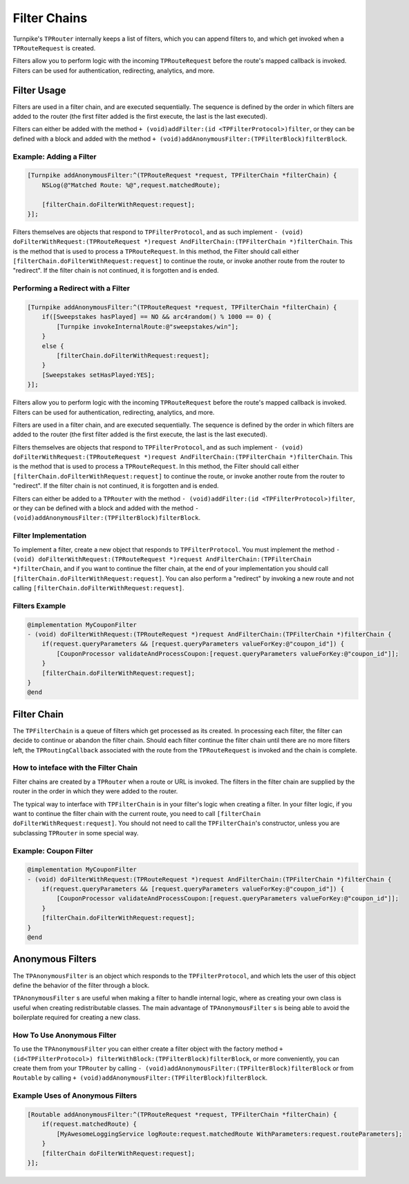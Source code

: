 #############
Filter Chains
#############

Turnpike's ``TPRouter`` internally keeps a list of filters, which you can append filters to, and which get invoked when a ``TPRouteRequest`` is created.
 
Filters allow you to perform logic with the incoming ``TPRouteRequest`` before the route's mapped callback is invoked. Filters can be used for authentication, redirecting, analytics, and more.

Filter Usage
============
 
Filters are used in a filter chain, and are executed sequentially. The sequence is defined by the order in which filters are added to the router (the first filter added is the first execute, the last is the last executed).

Filters can either be added with the method ``+ (void)addFilter:(id <TPFilterProtocol>)filter``, or they can be defined with a block and added with the method ``+ (void)addAnonymousFilter:(TPFilterBlock)filterBlock``.

.. _examples-adding-a-filter:

Example: Adding a Filter
------------------------


.. code-block:: objc

    [Turnpike addAnonymousFilter:^(TPRouteRequest *request, TPFilterChain *filterChain) {
        NSLog(@"Matched Route: %@",request.matchedRoute);
     
        [filterChain.doFilterWithRequest:request];
    }];

 
Filters themselves are objects that respond to ``TPFilterProtocol``, and as such implement ``- (void) doFilterWithRequest:(TPRouteRequest *)request AndFilterChain:(TPFilterChain *)filterChain``. This is the method that is used to process a ``TPRouteRequest``. In this method, the Filter should call either ``[filterChain.doFilterWithRequest:request]`` to continue the route, or invoke another route from the router to "redirect". If the filter chain is not continued, it is forgotten and is ended.

.. _examples-performing-a-redirect:

Performing a Redirect with a Filter
----------------------------------------


.. code-block:: objc

    [Turnpike addAnonymousFilter:^(TPRouteRequest *request, TPFilterChain *filterChain) {
        if([Sweepstakes hasPlayed] == NO && arc4random() % 1000 == 0) {
            [Turnpike invokeInternalRoute:@"sweepstakes/win"];
        }
        else {
            [filterChain.doFilterWithRequest:request];
        }
        [Sweepstakes setHasPlayed:YES];
    }];


Filters allow you to perform logic with the incoming ``TPRouteRequest`` before the route's mapped callback is invoked. Filters can be used for authentication, redirecting, analytics, and more.

Filters are used in a filter chain, and are executed sequentially. The sequence is defined by the order in which filters are added to the router (the first filter added is the first execute, the last is the last executed).

Filters themselves are objects that respond to ``TPFilterProtocol``, and as such implement ``- (void) doFilterWithRequest:(TPRouteRequest *)request AndFilterChain:(TPFilterChain *)filterChain``. This is the method that is used to process a ``TPRouteRequest``. In this method, the Filter should call either ``[filterChain.doFilterWithRequest:request]`` to continue the route, or invoke another route from the router to "redirect". If the filter chain is not continued, it is forgotten and is ended.

Filters can either be added to a ``TPRouter`` with the method ``- (void)addFilter:(id <TPFilterProtocol>)filter``, or they can be defined with a block and added with the method ``- (void)addAnonymousFilter:(TPFilterBlock)filterBlock``.

Filter Implementation
---------------------

To implement a filter, create a new object that responds to ``TPFilterProtocol``. You must implement the method ``- (void) doFilterWithRequest:(TPRouteRequest *)request AndFilterChain:(TPFilterChain *)filterChain``, and if you want to continue the filter chain, at the end of your implementation you should call ``[filterChain.doFilterWithRequest:request]``. You can also perform a "redirect" by invoking a new route and not calling ``[filterChain.doFilterWithRequest:request]``.

Filters Example
---------------

.. code-block:: objc

	@implementation MyCouponFilter
	- (void) doFilterWithRequest:(TPRouteRequest *)request AndFilterChain:(TPFilterChain *)filterChain {
	    if(request.queryParameters && [request.queryParameters valueForKey:@"coupon_id"]) {
	        [CouponProcessor validateAndProcessCoupon:[request.queryParameters valueForKey:@"coupon_id"]];
	    }
	    [filterChain.doFilterWithRequest:request];
	}
	@end


Filter Chain
============

The ``TPFilterChain`` is a queue of filters which get processed as its created. In processing each filter, the filter can decide to continue or abandon the filter chain. Should each filter continue the filter chain until there are no more filters left, the ``TPRoutingCallback`` associated with the route from the ``TPRouteRequest`` is invoked and the chain is complete.

How to inteface with the Filter Chain
-------------------------------------

Filter chains are created by a ``TPRouter`` when a route or URL is invoked. The filters in the filter chain are supplied by the router in the order in which they were added to the router.

The typical way to interface with ``TPFilterChain`` is in your filter's logic when creating a filter. In your filter logic, if you want to continue the filter chain with the current route, you need to call ``[filterChain doFilterWithRequest:request]``. You should not need to call the ``TPFilterChain``'s constructor, unless you are subclassing ``TPRouter`` in some special way.

Example: Coupon Filter
----------------------

.. code-block:: objc

    @implementation MyCouponFilter
    - (void) doFilterWithRequest:(TPRouteRequest *)request AndFilterChain:(TPFilterChain *)filterChain {
        if(request.queryParameters && [request.queryParameters valueForKey:@"coupon_id"]) {
            [CouponProcessor validateAndProcessCoupon:[request.queryParameters valueForKey:@"coupon_id"]];
        }
        [filterChain.doFilterWithRequest:request];
    }
    @end

Anonymous Filters
=================

The ``TPAnonymousFilter`` is an object which responds to the ``TPFilterProtocol``, and which lets the user of this object define the behavior of the filter through a block.

``TPAnonymousFilter`` s are useful when making a filter to handle internal logic, where as creating your own class is useful when creating redistributable classes. The main advantage of ``TPAnonymousFilter`` s is being able to avoid the boilerplate required for creating a new class.

How To Use Anonymous Filter
---------------------------

To use the ``TPAnonymousFilter`` you can either create a filter object with the factory method ``+ (id<TPFilterProtocol>) filterWithBlock:(TPFilterBlock)filterBlock``, or more conveniently, you can create them from your ``TPRouter`` by calling ``- (void)addAnonymousFilter:(TPFilterBlock)filterBlock`` or from ``Routable`` by calling ``+ (void)addAnonymousFilter:(TPFilterBlock)filterBlock``.

Example Uses of Anonymous Filters
---------------------------------

.. code-block:: objc
    
    [Routable addAnonymousFilter:^(TPRouteRequest *request, TPFilterChain *filterChain) {
        if(request.matchedRoute) {
            [MyAwesomeLoggingService logRoute:request.matchedRoute WithParameters:request.routeParameters];
        }
        [filterChain doFilterWithRequest:request];
    }];
